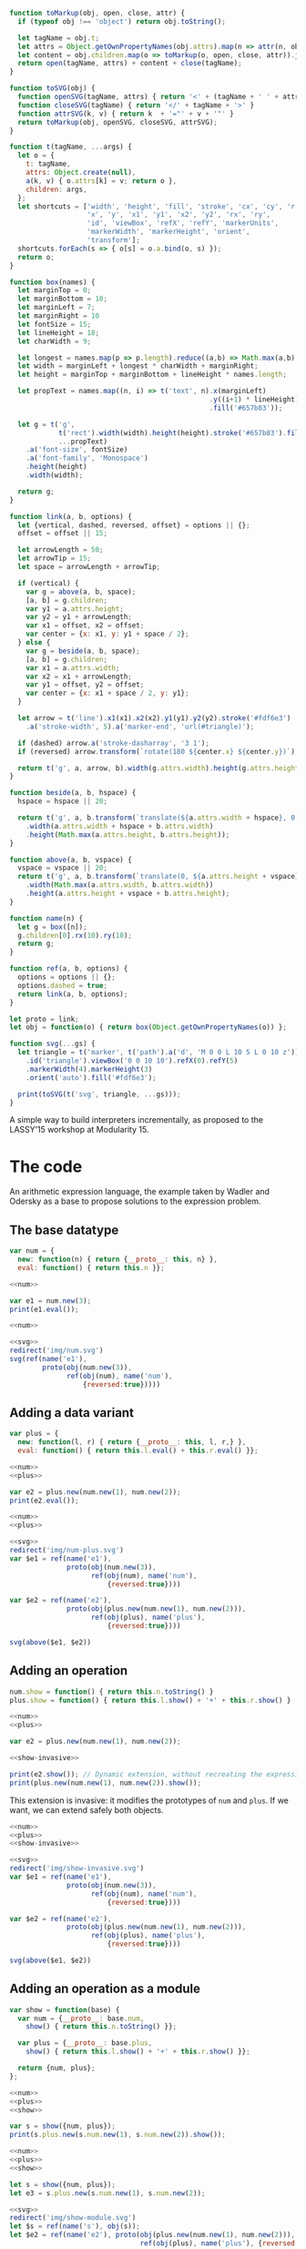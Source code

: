 # -*- org-confirm-babel-evaluate: nil -*-
#+PROPERTY: header-args :results output :noweb yes
# C-c C-v C-b org-babel-execute-buffer
# C-c C-x C-M-v org-redisplay-inline-images

#+NAME: svg
#+BEGIN_SRC js
  function toMarkup(obj, open, close, attr) {
    if (typeof obj !== 'object') return obj.toString();

    let tagName = obj.t;
    let attrs = Object.getOwnPropertyNames(obj.attrs).map(n => attr(n, obj.attrs[n]));
    let content = obj.children.map(o => toMarkup(o, open, close, attr)).join('');
    return open(tagName, attrs) + content + close(tagName);
  }

  function toSVG(obj) {
    function openSVG(tagName, attrs) { return '<' + (tagName + ' ' + attrs.join(' ')).trim() + '>' }
    function closeSVG(tagName) { return '</' + tagName + '>' }
    function attrSVG(k, v) { return k  + '="' + v + '"' }
    return toMarkup(obj, openSVG, closeSVG, attrSVG);
  }

  function t(tagName, ...args) {
    let o = {
      t: tagName,
      attrs: Object.create(null),
      a(k, v) { o.attrs[k] = v; return o },
      children: args,
    };
    let shortcuts = ['width', 'height', 'fill', 'stroke', 'cx', 'cy', 'r',
                     'x', 'y', 'x1', 'y1', 'x2', 'y2', 'rx', 'ry',
                     'id', 'viewBox', 'refX', 'refY', 'markerUnits',
                     'markerWidth', 'markerHeight', 'orient',
                     'transform'];
    shortcuts.forEach(s => { o[s] = o.a.bind(o, s) });
    return o;
  }

  function box(names) {
    let marginTop = 0;
    let marginBottom = 10;
    let marginLeft = 7;
    let marginRight = 10
    let fontSize = 15;
    let lineHeight = 18;
    let charWidth = 9;

    let longest = names.map(p => p.length).reduce((a,b) => Math.max(a,b), 0);
    let width = marginLeft + longest * charWidth + marginRight;
    let height = marginTop + marginBottom + lineHeight * names.length;

    let propText = names.map((n, i) => t('text', n).x(marginLeft)
                                                   .y((i+1) * lineHeight)
                                                   .fill('#657b83'));

    let g = t('g',
              t('rect').width(width).height(height).stroke('#657b83').fill('#fdf6e3'),
              ...propText)
      .a('font-size', fontSize)
      .a('font-family', 'Monospace')
      .height(height)
      .width(width);

    return g;
  }

  function link(a, b, options) {
    let {vertical, dashed, reversed, offset} = options || {};
    offset = offset || 15;

    let arrowLength = 50;
    let arrowTip = 15;
    let space = arrowLength + arrowTip;

    if (vertical) {
      var g = above(a, b, space);
      [a, b] = g.children;
      var y1 = a.attrs.height;
      var y2 = y1 + arrowLength;
      var x1 = offset, x2 = offset;
      var center = {x: x1, y: y1 + space / 2};
    } else {
      var g = beside(a, b, space);
      [a, b] = g.children;
      var x1 = a.attrs.width;
      var x2 = x1 + arrowLength;
      var y1 = offset, y2 = offset;
      var center = {x: x1 + space / 2, y: y1};
    }

    let arrow = t('line').x1(x1).x2(x2).y1(y1).y2(y2).stroke('#fdf6e3')
      .a('stroke-width', 5).a('marker-end', 'url(#triangle)');

    if (dashed) arrow.a('stroke-dasharray', '3 1');
    if (reversed) arrow.transform(`rotate(180 ${center.x} ${center.y})`);

    return t('g', a, arrow, b).width(g.attrs.width).height(g.attrs.height);
  }

  function beside(a, b, hspace) {
    hspace = hspace || 20;

    return t('g', a, b.transform(`translate(${a.attrs.width + hspace}, 0)`))
      .width(a.attrs.width + hspace + b.attrs.width)
      .height(Math.max(a.attrs.height, b.attrs.height));
  }

  function above(a, b, vspace) {
    vspace = vspace || 20;
    return t('g', a, b.transform(`translate(0, ${a.attrs.height + vspace})`))
      .width(Math.max(a.attrs.width, b.attrs.width))
      .height(a.attrs.height + vspace + b.attrs.height);
  }

  function name(n) {
    let g = box([n]);
    g.children[0].rx(10).ry(10);
    return g;
  }

  function ref(a, b, options) {
    options = options || {};
    options.dashed = true;
    return link(a, b, options);
  }

  let proto = link;
  let obj = function(o) { return box(Object.getOwnPropertyNames(o)) };

  function svg(...gs) {
    let triangle = t('marker', t('path').a('d', 'M 0 0 L 10 5 L 0 10 z'))
      .id('triangle').viewBox('0 0 10 10').refX(0).refY(5)
      .markerWidth(4).markerHeight(3)
      .orient('auto').fill('#fdf6e3');

    print(toSVG(t('svg', triangle, ...gs)));
  }
#+END_SRC

A simple way to build interpreters incrementally, as proposed to the
LASSY’15 workshop at Modularity 15.

* The code
An arithmetic expression language, the example taken by Wadler and
Odersky as a base to propose solutions to the expression problem.

** The base datatype
#+NAME: num
#+BEGIN_SRC js
  var num = {
    new: function(n) { return {__proto__: this, n} },
    eval: function() { return this.n }};
#+END_SRC

#+BEGIN_SRC js
  <<num>>

  var e1 = num.new(3);
  print(e1.eval());
#+END_SRC

#+RESULTS:
: 3

#+BEGIN_SRC js :results silent
  <<num>>

  <<svg>>
  redirect('img/num.svg')
  svg(ref(name('e1'),
          proto(obj(num.new(3)),
                ref(obj(num), name('num'),
                    {reversed:true}))))
#+END_SRC

[[file:img/num.svg]]

** Adding a data variant
#+NAME: plus
#+BEGIN_SRC js
  var plus = {
    new: function(l, r) { return {__proto__: this, l, r,} },
    eval: function() { return this.l.eval() + this.r.eval() }};
#+END_SRC

#+BEGIN_SRC js
  <<num>>
  <<plus>>

  var e2 = plus.new(num.new(1), num.new(2));
  print(e2.eval());
#+END_SRC

#+RESULTS:
: 3

#+BEGIN_SRC js :results silent
  <<num>>
  <<plus>>

  <<svg>>
  redirect('img/num-plus.svg')
  var $e1 = ref(name('e1'),
                proto(obj(num.new(3)),
                      ref(obj(num), name('num'),
                          {reversed:true})))

  var $e2 = ref(name('e2'),
                proto(obj(plus.new(num.new(1), num.new(2))),
                      ref(obj(plus), name('plus'),
                          {reversed:true})))

  svg(above($e1, $e2))
#+END_SRC

[[file:img/num-plus.svg]]

** Adding an operation
#+NAME: show-invasive
#+BEGIN_SRC js
  num.show = function() { return this.n.toString() }
  plus.show = function() { return this.l.show() + '+' + this.r.show() }
#+END_SRC

#+BEGIN_SRC js
  <<num>>
  <<plus>>

  var e2 = plus.new(num.new(1), num.new(2));

  <<show-invasive>>

  print(e2.show()); // Dynamic extension, without recreating the expression
  print(plus.new(num.new(1), num.new(2)).show());
#+END_SRC

#+RESULTS:
: 1+2
: 1+2

This extension is invasive: it modifies the prototypes of =num= and
=plus=.  If we want, we can extend safely both objects.

#+BEGIN_SRC js :results silent
  <<num>>
  <<plus>>
  <<show-invasive>>

  <<svg>>
  redirect('img/show-invasive.svg')
  var $e1 = ref(name('e1'),
                proto(obj(num.new(3)),
                      ref(obj(num), name('num'),
                          {reversed:true})))

  var $e2 = ref(name('e2'),
                proto(obj(plus.new(num.new(1), num.new(2))),
                      ref(obj(plus), name('plus'),
                          {reversed:true})))

  svg(above($e1, $e2))

#+END_SRC

[[file:img/show-invasive.svg]]

** Adding an operation as a module
#+NAME: show
#+BEGIN_SRC js
  var show = function(base) {
    var num = {__proto__: base.num,
      show() { return this.n.toString() }};

    var plus = {__proto__: base.plus,
      show() { return this.l.show() + '+' + this.r.show() }};

    return {num, plus};
  };
#+END_SRC

#+NAME: show-ex1
#+BEGIN_SRC js
  <<num>>
  <<plus>>
  <<show>>

  var s = show({num, plus});
  print(s.plus.new(s.num.new(1), s.num.new(2)).show());
#+END_SRC

#+BEGIN_SRC js :results silent
  <<num>>
  <<plus>>
  <<show>>

  let s = show({num, plus});
  let e3 = s.plus.new(s.num.new(1), s.num.new(2));

  <<svg>>
  redirect('img/show-module.svg')
  let $s = ref(name('s'), obj(s));
  let $e2 = ref(name('e2'), proto(obj(plus.new(num.new(1), num.new(2))),
                                  ref(obj(plus), name('plus'), {reversed:true})));

  let $e3 =  ref(name('e3'),
                 proto(obj(e3),
                       ref(obj(e3.__proto__),
                           name('s.plus'), {reversed:true})));

  let g = link($e2, $e3, {vertical:true, reversed:true, offset: 220});
  svg(above($s, g))
#+END_SRC

[[file:img/show-module.svg]]

Works, but can mix languages in unsafe ways:

#+BEGIN_SRC js
  <<num>>
  <<plus>>
  <<show>>

  var s = show({num, plus});

  try { print(s.plus.new(num.new(1), s.num.new(2)).show()); }
  catch (e) { print(e) }
#+END_SRC

#+RESULTS:
: TypeError: this.l.show is not a function

*** A use-case for =with=
#+BEGIN_SRC js
  <<num>>
  <<plus>>
  <<show>>

  with(show({num, plus})) {
    print(plus.new(num.new(1), num.new(2)).show())
  }
#+END_SRC

#+RESULTS:
: 1+2

Cannot mix languages anymore because of name shadowing: only one =num=
and one =plus= is known in the body of =with=, and they are both from
the same language.

Inside =with=, here is what we see:

#+BEGIN_SRC js :results silent
  <<num>>
  <<plus>>
  <<show>>

  let s = show({num, plus});

  <<svg>>
  redirect('img/show-module-with.svg')
  let $num = ref(name('num'), proto(obj(s.num), obj(s.num.__proto__)));
  let $plus = ref(name('plus'), proto(obj(s.plus), obj(s.num.__proto__)));

  svg(above($num, $plus))
#+END_SRC

[[file:img/show-module-with.svg]]

Outside =with=, the =show= module is out of scope:

#+BEGIN_SRC js :results silent
  <<num>>
  <<plus>>
  <<show>>

  <<svg>>
  redirect('img/show-module-with-outside.svg')
  let $num = ref(name('num'), obj(num));
  let $plus = ref(name('plus'), obj(plus));

  svg(above($num, $plus))
#+END_SRC

[[file:img/show-module-with-outside.svg]]

*** Selective imports with an IIFE
#+BEGIN_SRC js
  <<num>>
  <<plus>>
  <<show>>

  (function({num}) {
    print(num.new(1).show())
  }(show({num, plus})))
#+END_SRC

#+RESULTS:
: 1

Of course, here =plus= is in context, but we would actually put it in
a =base= module as well.

The two forms have a subtle difference: in a =with= we can modify the
values of the scope object by assigning to them, but in the IIFE,
assigning to the arguments has no effect outside the function.  In our
two examples, we always pass a fresh module so there is no issue.

** Modifying an operation
#+BEGIN_SRC js
<<num>>
<<plus>>

num.eval = function() { return this.n * 2 }

print(num.new(1).eval())
print(plus.new(num.new(1), num.new(2)).eval())
#+END_SRC

#+RESULTS:
: 2
: 6

Previous version of =num.eval= is lost: we have no reference to it
anymore.

#+BEGIN_SRC js :results silent
  <<num>>
  <<plus>>

  <<svg>>
  redirect('img/modify-num.svg')
  var $e1 = ref(name('e1'),
                proto(obj(num.new(1)),
                      ref(box(['new', 'eval: this.n * 2']), name('num'),
                          {reversed:true})))

  var $prev = box(['new', 'eval: this.n'])

  svg(above($e1, $prev))
#+END_SRC

[[file:img/modify-num.svg]]

*** Non-destructive modification
#+NAME: double
#+BEGIN_SRC js
<<num>>
<<plus>>

var double = function(num_orig) {
  var num = {__proto__: num_orig,
    eval() { return num_orig.eval.call(this) * 2 }}
  return {num}
}
#+END_SRC

#+BEGIN_SRC js
<<double>>

with(double(num)) {
  with(double(num)) {
    print(plus.new(num.new(1), num.new(2)).eval())
  }
}
#+END_SRC

#+RESULTS:
: 12

Inside the inner-most =with=, the objects in scope are the modified
=num=, and the original =plus=.

#+BEGIN_SRC js :results silent
  <<svg>>
  redirect('img/modify-num-module.svg')
  var $num = ref(name('num'),
                proto(box(['eval: previous() * 2']),
                      proto(box(['eval: previous() * 2']),
                            box(['new', 'eval: this.n']))))

  var $plus = ref(name('plus'), obj(plus))

  svg(above($num, $plus))
#+END_SRC

[[file:img/modify-num-module.svg]]

While after the =with=, =num= refers to the original, unmodified object.

#+BEGIN_SRC js :results silent
  <<plus>>
  <<svg>>
  redirect('img/modify-num-module-outside.svg')
  var $num = ref(name('num'), box(['new', 'eval: this.n']))
  var $plus = ref(name('plus'), obj(plus))

  svg(above($num, $plus))
#+END_SRC

[[file:img/modify-num-module-outside.svg]]

** Passing state
Add a program counter incremented each time a data variant calls
=eval=.

#+NAME: state
#+BEGIN_SRC js
  var state = function(base, pc = 0) {
    var num = {__proto__: base.num,
               eval() { pc++; return base.num.eval.call(this) }}

    var plus = {__proto__: base.plus,
               eval() { pc++; return base.plus.eval.call(this) }}

    var getPC = () => pc

    return {num, plus, getPC}
  }
#+END_SRC

#+BEGIN_SRC js
  <<num>>
  <<plus>>
  <<state>>

  with (state({num, plus})) {
    print(getPC())
    print(plus.new(num.new(1), num.new(2)).eval())
    print(getPC())
  }
#+END_SRC

#+RESULTS:
: 0
: 3
: 3

#+BEGIN_SRC js :results silent
  <<num>>
  <<plus>>
  <<state>>

  var s = state({num,plus});

  <<svg>>
  redirect('img/state.svg')
  var $getPC = ref(name('getPC'), box(['() => pc']))
  var $num = ref(name('num'), proto(obj(s.num), obj(s.num.__proto__)))
  var $plus = ref(name('plus'), proto(obj(s.plus), obj(s.plus.__proto__)))

  svg(above($getPC, above($num, $plus)))
#+END_SRC

[[file:img/state.svg]]

** All in one
Combine all the extensions without effort.

#+BEGIN_SRC js
  <<num>>
  <<plus>>
  <<show>>
  <<state>>
  <<double>>

  with (state({num,plus})) {
    with (double(num)) {
      with (show({num,plus})) {
        print(getPC())
        let n = plus.new(num.new(1), num.new(2))
        print(n.eval())
        print(getPC())
        print(n.show())
      }}}
#+END_SRC

#+RESULTS:
: 0
: 6
: 3
: 1+2

#+BEGIN_SRC js :results silent
  <<num>>
  <<plus>>
  <<show>>
  <<state>>
  <<double>>

  with (state({num,plus})) {
    with (double(num)) {
      with (show({num,plus})) {
        var pc = getPC
        var n = plus.new(num.new(1), num.new(2))
      }}}

    <<svg>>
    redirect('img/all-in-one.svg')

  var $getPC = ref(name('getPC'), box(['() => pc']))
  var $nl = ref(name('n.l'),
                proto(obj(n.l),
                      proto(obj(n.l.__proto__),
                            proto(box(['eval', '(from double)']),
                                  proto(box(['eval', '(from state)']),
                                        ref(obj(n.l.__proto__.__proto__.__proto__.__proto__), name('num'),
                                            {reversed:true}))))))
  var $n = ref(name('n'),
               proto(obj(n),
                     proto(obj(n.__proto__),
                           proto(box(['eval', '(from state)']),
                                 ref(obj(n.l.__proto__.__proto__.__proto__), name('plus'),
                                     {reversed:true})))))

  svg(above($getPC, above($n, $nl)))
#+END_SRC

[[file:img/all-in-one.svg]]

* Discussion
** EcmaScript 6 Modules
We can use the module system of future versions of JS when scaling
this scheme to multiple files.

However, as of this writing, the module syntax does not seem to
support parameterized modules, preventing the composition done in the
=show=, =double= and =state= examples.

As a workaround, we can import a /function/ and dynamically
instantiate the module in the client files.

#+BEGIN_SRC js
import { _num } from "base"
import { _plus } from "plus"
import { show } from "show"
let { num, plus } = show({num: _num, plus: _plus})
#+END_SRC

This requires some boilerplate code to handle the temporary bindings
of =num= and =plus=.

** TODO Compatibility with other ways of constructing objects
Num.prototype.eval, at least.

** TODO Extending objects safely
How does that apply to built-in objects?  I tried to extend String,
but I suspect that methods returning =this= are trouble.

** TODO Applicability to a pattern-matching decomposition
As presented in the second part of Odersky and Zenger.  Is this
scheme strongly dependent of the decomposition chosen?

** Extensibility versus security
Core insight: adding indirection via names.  Lexically-closing over a
name is less flexible than referring to this name via `this`.  Since
`this` is dynamic, `this.n` can mean anything.  Give the possibility
to anyone to modify `this`, and anyone can change the meaning of the
code.  This turns JavaScript flaws into situational tools.  The same
insight is at work in dynamic dispatch or the factory pattern: bind
names late.

But critics are well-founded.  Binding late means you cannot know with
certainty what the code does; all the meanings may change at runtime.
This is the price of flexibility: each time a name may change meaning
at some point, you lose referential transparency, since you cannot
substitute the name for its definition -- it has more than one.  The
less you specify, the less coupling you have, the less you can
guarantee about the program.  Security (knowing with certainty what a
piece of code will do) is thus in opposition with extensibility
(leaving room for extending or modifying the piece of code in any way
possible).

Examples of this spectrum: lexically binding attributes and methods of
an object (non-revealing module pattern) vs. adding attributes and
methods as properties.  Adding methods via prototypes add indirection.
More indirection = more flexibility, but also less readability,
because the structure is now more complex.  Same goes for the
=__proto__: this= trick of my object pattern.

*** Lexical closures couple bindings at definition time (static)
Consider the following definition of a constructor for binary trees.

#+BEGIN_SRC js
let node = (value, left, right) => ({value, left, right})
let leaf = undefined
let pp = ({value, left, right}) =>
  `(${[value, (left ? pp(left) : ''), (right ? pp(right) : '')].join(' ').trim()})`

let btree = d => d >= 0 ? node(d, btree(d-1), btree(d-1)) : leaf

print(pp(btree(3)))
#+END_SRC

#+RESULTS:
: (3 (2 (1 (0) (0)) (1 (0) (0))) (2 (1 (0) (0)) (1 (0) (0))))

=btree= is conceptually independent of the implementation of =node=
and =leaf=, but since it closes over these implementation lexically,
=btree= is coupled to =node= and =leaf=.

The alternative is to untie the bindings of =node= and =leaf= by
adding them as parameters to =btree=.

#+BEGIN_SRC js
let btree = node => leaf => function btree1(d) {
  return d >= 0 ? node(d, btree1(d-1), btree1(d-1)) : leaf }

let node = (value, left, right) => ({value, left, right})
let leaf = undefined
let pp = ({value, left, right}) =>
  `(${[value, (left ? pp(left) : ''), (right ? pp(right) : '')].join(' ').trim()})`

print(pp(btree(node)(leaf)(3)))
#+END_SRC

#+RESULTS:
: (3 (2 (1 (0) (0)) (1 (0) (0))) (2 (1 (0) (0)) (1 (0) (0))))

Now we can actually use =btree= with any definition of =node= and
=leaf=.  Note that the function returned by =btree(node)(leaf)= is
identical to the =btree= of the previous example.  But in this
example, we can delay the creation of the closure.  Still, once the
closure =btree(node)(leaf)= is created, there is no way to change the
bindings of =node= and =leaf= in further calls.  It’s not as flexible
as dynamic scoping, but it’s also less surprising and more amenable to
optimization.  A good compromise on the flexibility/security spectrum.

** TODO Static typing
I suspect that (simple) static typing is incompatible with
intercession.  Just add types to the JS examples and see what problems
arise?

** A combination of simple features
The pattern presented make use of only simple features of the
language: objects as dictionaries, manipulation of scope using
function expressions ...

Pretty sure that I could build a simple object language that would
allow the expression of such constructs without the gotchas of
JavaScript.

** Scoping issues
All my examples work fine when the AST is /lexically/ constructed in
the body of a =with= or an IIFE.  It does not work anymore when the
AST is constructed dynamically inside a =with=.

#+BEGIN_SRC js
function f() {
  a();
}

with (module(a, b)) {
  f()
}
#+END_SRC

The =f= function has free variables.  I think that context-oriented
programming allows this call to work, but is that a good thing?

Another instance of the extensibility/security spectrum: do you allow
free names to bind dynamically?

Here, one solution would be to bind the names as arguments to =f=.

** It’s all a matter of names and scopes
What names are in scope, either statically or dynamically, and what
they refer to.  This is the crux of the issue.

If names always refer to the same objects, statically or dynamically,
then you have complete referential transparency, and full security.
The program is easier to understand since names are not ambiguous.

If names refer to some objects statically, then to others dynamically,
then you have flexibility, at the price of a more complex system.
Security is harder to guarantee.

** An objection by Pierce and Harper
Good points are made about modules in [[http://www.cis.upenn.edu/~bcpierce/papers/modules-icfp.ps][Advanced Module Systems]].  They
conclude that /generic references/ are needed for flexibility (making
a reference to /a/ module that respects the interface A, rather than
/the/ module A), but that parameterization on modules (one way to
achieve generic references) does not scale.

What we exhibit in this document is parameterization on modules.  It
is true that we are subject to scaling issues.  All modules depending
on =show= must supply the appropriate =num= and =plus=.  Adding a
dependency to =show= will cascade through all users of =show=.

One mitigation would be to also provide default modules: if =show=
requires modules =num= and =plus=, then when importing =show= without
specifying modules will implicitly take the =num= and =plus= modules
in the current scope.

** Reviews from FOAL’15 workshop
*** Review 1
This paper describes a pattern for implementing interpreters in
JavaScript, such that instrumentation can be performed on them in a
modular way, without having to change the interpreter code.

Overall, the paper is well written and is easy to read. It provides a
good introduction to the world of interpreter instrumentation.

Reading through this paper I got the feeling it should end with a
description of a refactored version of the Narcissus interpreter and a
modular implementation of faceted evaluation. Instead, the paper ended
with a discussion on what it should take to implement such
artifacts. I guess this is OK for a workshop paper, but I would
definitely encourage the authors to complete this.

One thing that bothered me with the pattern described by the authors
is in the central role the "with" keyword takes. The "with" keyword is
powerful, as it allows users to modify the lexical scoping of a
block. However, it is also deprecated. ES5 strict mode does not allow
the use of "with", and this means code that uses "with" in the real
world, lives on borrowed time. The main reason for that (according to
Brendan Eich) is security (quoting his tweet on the subject):

@angusTweets no, optimization is not the issue. with violates lexical
scope, making program analysis (e.g. for security) hard to infeasible.

Interestingly, security (and in particular, dynamic analysis) is the
motivation behind this paper, so I wonder how well an interpreter
designed using the pattern described in the paper would be successful
analyzing its own code (it is, after all, metacircular).

In Section 4, the authors claim that the dynamic typing in Javascript
allowed the authors do things that would otherwise be "difficuls or
even impossible to do". I tend to disagree. I've seen some heroic
compositions done in languages such as Scala and Haskell. Unlike the
original instrumentation, that modified the signature of methods, the
pattern described in this paper only decorates functions and objects
with additional functionality. When an extra parameter needs to flow
down (such as the PC), it is done through a closure. The eval()
method's signature was never changed. I would suggest that the authors
lower the tone of this paragraph, only claiming it was easier this
way.

Some point of personal taste maybe, but I did not like the use of
Mozilla-specific dialect in the code examples. They are unfamiliar to
most readers (as developers are discouraged from using them due to
compatibility issues), and may give the (wrong) impression that this
pattern can only work in this dialect of JS. Although less elegant, I
would suggest using standard EcmaScript for the code examples in the
paper.

*** Review 2
This paper describes the instrumentation problem, which is an
extension of the expression problem defined by Wadler.  They define
four requirements for modular instrumentation of interpreters to
implement dynamic analyses (modularity, intercession, local state, and
pluggability).  The then look at a case study in the Narcissus
interpreter by extending it support faceted evaluation.

The authors explicitly state they don’t believe their approach works
in a static typed language (like Java), due to the requirement of
intercession.  This seems reasonable to argue.  They also state at the
end they believe their approach would generalize to other JS
interpreters, which again seems reasonable.  My question is do the
authors think their approach generalizes to any other dynamically
typed languages (say, Python)?  What is the exact set of features a
language must contain in order for this approach to be applicable?
The authors heavily hint at such features in Sec. 4 - I’d like to see
it made more explicit.

I do not believe the authors are quite correct in assuming that an AOP
solution to the problem would suffer “performance penalties of dynamic
weaving.”  Previous works have shown that simple caching mechanisms
can avoid most overhead for dynamic weaving.

Minor typos:
- abstract: ‘of an an interpreter’
- 3.1.2 pg 3 - ‘to print expression*S* instead of evaluating’
- 4 pg 5 - last word - ‘we present here show*S*’

** Rebuttal
*** Should end with Narcissus instrumentation itself.
Agree.  This is planned, but it would be hard anyway to give all the
details in 6 pages.

**** Action
Future work.

*** =with= is deprecated.
Not quite.  Designers of ECMAScript have stated numerous times that
future versions of the language are backward-compatible.  All the
warts are here forever, including =with=.  It is true that =with= is
disallowed in strict mode, but browsers implementing the ECMAScript
standard should follow the /whole/ standard, not just strict mode.

Besides, the paper gives an interesting use-case for =with=, proving
that it’s not the useless and dangerous language feature that it’s
often seen as.

Anyway, an IIFE can serve the same purpose as =with=, with additional
control (as shown at the end \sect3.1.2).  The syntax is just noisier.

**** DONE Action
state that the usage of =with= is not necessary, merely easier to read
than IIFE.  And that it provides an interesting use-case for an often
disregarded feature.

*** =with= hampers analysis.
Confusion.  =with= does indeed make static analysis hard, but it does
not hamper dynamic analysis.

**** Action
None.

*** Claiming that instrumentation would be impossible to type.
Agree that it needs more justification.  Theoretically, it seems
possible to type.  It can however be “heroic” to do so, as the
reviewer points out.  Dynamic typing does not get in the way.

**** DONE Action
State that dynamic typing made it easier, as arbitrary intercession
can became hairy to express in statically-typed languages.

*** Mozilla-specific extensions are unfamiliar,
and may give the (wrong) impression that we are using a non-standard
JS.  Suggests using plain EcmaScript.

Confusion.  No Mozilla-specific extensions, just EcmaScript 6 that is
not implemented in every browser.  More readable, and you can get Ecma
5 back with tools if you want.

**** DONE Action
In intro to \sect3, state that it’s standard we use only syntactic sugar
constructs for their additional readability.

*** Does the approach generalize to other dynamic languages?
(e.g. Python).  List the exact features required.  Alluded in \sect4,
could be more explicit.

Heartily agree.

**** TODO Action
(Try to) list the exact language features, and based on that list
state in which other languages it would be possible, and in which it
might not be.

*** AOP penalties could be easily overcame
Don’t state what you don’t show?

Agree.  Although this was the discussion section, the arguments lacked
the facts for backing it up.

**** DONE Action
Focus on the use of simple features, do not assume that AOP would be
costly without benchmarks.

*** Typos
- abstract: ‘of an an interpreter’
- 3.1.2 pg 3 - ‘to print expression*S* instead of evaluating’
- 4 pg 5 - last word - ‘we present here show*S*’

**** DONE Action
Correct.

*** Can you do that with decorators?
Reviewer #1 claim: “this pattern only decorates functions and objects
with additional functionality”.

Can we do that with decorators?  ES7 has a [[https://github.com/wycats/javascript-decorators][decorator proposal]]: a
lightweight syntax addition that calls a function before setting a
property on an object.

#+BEGIN_SRC js
class Person {
  @readonly
  name() { return `${this.first} ${this.last}` }
}

function readonly(target, name, descriptor) {
  ...
}
#+END_SRC

This desugars to:

#+BEGIN_SRC js
function Person() {}

let descriptor = {
  value: name() { return `${this.first} ${this.last}` },
  enumerable: false,
  configurable: true,
  writable: true
}

descriptor = readonly(Person.prototype, 'name', descriptor) || descriptor
Object.defineProperty(Person.prototype, 'name', descriptor)
#+END_SRC

So, in essence a decorator is syntactic sugar for wrapping a method.

Let’s see if we can do that with =double=.

#+BEGIN_SRC js
var Num = function(n) { this.n = n }
Num.prototype.eval = function() { return this.n }

var e1 = new Num(3)
print(e1.eval())

// Decorator
var double = function(f) {
  return function() { return f.call(this) * 2 }}

Num.prototype.eval = double(function() { return this.n })
print(e1.eval())
#+END_SRC

#+RESULTS:
: 3
: 6

With syntactic sugar, you would write the following.

#+BEGIN_SRC js
let double = function(_, _, f) {
  return function() { return f.call(this) * 2 }}

class Num
  constructor(n) { this.n = n }

  @double
  eval() { return this.n }
#+END_SRC

So we can indeed view =double= as a decorator.  But this is only the
/destructive/ version of =double=.  It is easier to read as the
destruction is right next to the function definition.  However, the
destructive variants are not the crux of our pattern; modules are.

In the paper, we need to have both base variants and extensions
available at runtime; that’s why we present non-destructive
extensions.  The intent decorator is not to have two variants of a
method co-existing, so that’s not the right mechanism for our task.

If we wanted to have two variants with decorators, we would need to
write the base class /twice/.

#+BEGIN_SRC js
class Num
  constructor(n) { this.n = n }
  eval() { return this.n }

let double = function(_, _, f) {
  return function() { return f.call(this) * 2 }}

class Double
  constructor(n) { this.n = n }

  @double
  eval() { return this.n }
#+END_SRC

And now this seems extremely convoluted to use a decorator instead of
just defining =Double.eval= to return =n*2=.

Our goal is to avoid duplication when making small changes to a base
code, so this mechanism does not fit.

If we think about it, we present decorators on /modules/ rather than
on functions and objects.

#+BEGIN_SRC js
var double = function(base) {
  var num = {__proto__: base.num,
    eval() { return base.num.eval.call(this) * 2 }}

  return {num} }
#+END_SRC

This =double= function takes a base =num= module, and returns a new
one.  A decorator takes a function, and returns a new one with
additional functionality (it should not change the signature of the
function, or at least return a subtype of it).  But once again, we
don’t want to erase the previous module; we want to have both the base
and extension existing at runtime, so that we can switch between them.

*** Related work
This is the list of related papers from PLDI and POPL, according to
[[tmpl.weaselhat.com]].

- What are principal typings and what are they good for? - Trevor Jim
  (POPL 1996) (1.707077)
- Soft typing - Robert Cartwright, Mike Fagan (PLDI 1991) (1.707077)
- A type system for Java bytecode subroutines - Raymie Stata, Martín Abadi
  (POPL 1998) (1.804110)
- Type checking higher-order polymorphic multi-methods - François Bourdoncle,
  Stephan Merz (POPL 1997) (1.819652)
- Objective ML: a simple object-oriented extension of ML - Didier Rémy, Jérôme
  Vouillon (POPL 1997) (1.924352)
- Parameterized types for Java - Joseph A. Bank, Andrew C. Myers, Barbara Liskov
  (POPL 1997) (2.021673)
- Types as abstract interpretations - Patrick Cousot (POPL 1997) (2.021673)
- Typed closure conversion - Yasuhiko Minamide, Greg Morrisett, Robert Harper
  (POPL 1996) (2.021673)
- Putting type annotations to work - Martin Odersky, Konstantin Läufer
  (POPL 1996) (2.021673)
- Subtyping recursive types - Roberto M. Amadio, Luca Cardelli (POPL 1991)
  (2.021673)
- Once upon a polymorphic type - Keith Wansbrough, Simon Peyton Jones
  (POPL 1999) (2.021673)
- Local type inference - Benjamin C. Pierce, David N. Turner (POPL 1998)
  (2.021673)
- Refinement types for ML - Tim Freeman, Frank Pfenning (PLDI 1991) (2.021673)
- A simple, comprehensive type system for Java bytecode subroutines - Robert
  O'Callahan (POPL 1999) (2.031840)
- From polyvariant flow information to intersection and union types - Jens
  Palsberg, Christina Pavlopoulou (POPL 1998) (2.034866)
- Efficient applicative data types - Eugene W. Myers (POPL 1984) (2.255209)
- Structural subtyping and the notion of power type - L. Cardelli (POPL 1988)
  (2.255209)
- Abstract types have existential types - John C. Mitchell, Gordon D. Plotkin
  (POPL 1985) (2.255209)
- Recursively defined data types: part 1 - C. H. Lewis, B. K. Rosen (POPL 1973)
  (2.255209)
- Principal type-schemes for functional programs - Luis Damas, Robin Milner
  (POPL 1982) (2.255209)

* Extension
** Adding another variant after =show=
If =show= is defined only for =num= and =plus=, but we define =minus=
later, how do we add the =show= operation to =minus=?

#+NAME: minus
#+BEGIN_SRC js
  var minus = {
    new(n) { return {__proto__: this, n} }
    ,eval() { return -this.n } }
#+END_SRC

#+NAME: show-minus
#+BEGIN_SRC js
  var show_minus = minus_orig => {
    var minus = {__proto__: minus_orig
                 ,show() { return (-this.n).toString() }}
    return {minus}
  }
#+END_SRC

#+BEGIN_SRC js
  <<num>>
  <<plus>>
  <<show>>
  <<minus>>
  <<show-minus>>

  with (show({num, plus})) {
    with (show_minus(minus)) {
      print(plus.new(num.new(1), num.new(2)).show())
      print(plus.new(num.new(2), minus.new(1)).show()) }}
#+END_SRC

#+RESULTS:
: 1+2
: 2+-1

*** Same goes for double/show

#+NAME: double-show
#+BEGIN_SRC js
var double_show = (num_orig) => {
  var num = {__proto__: num_orig,
    show() { return (this.n * 2).toString() }}
  return {num} }
#+END_SRC

#+BEGIN_SRC js
<<num>>
<<plus>>
<<double>>
<<show>>
<<double-show>>

with(double(num)) {
  with(double(num)) {
    with(show({num,plus})) {
      with(double_show(num)) {
        print(plus.new(num.new(1), num.new(2)).show()) }}}}
#+END_SRC

#+RESULTS:
: 2+4

* Object algebra view
According to [[https://www.youtube.com/watch?v=snbsYyBS4Bs][this guy]], this construction is really close to doing object
algebras.  The main difference I see is that instead of composing ~with~ calls,
we should compose modules themselves.

The full example:

#+BEGIN_SRC js
function e1(interp) {
  with (interp) {
    return num(3)
  }
}

function e2(interp) {
  with (interp) {
    return plus(num(1), num(2))
  }
}

// Identity algebra, builds an AST

var ast = {
  num(n) { return {type: 'num', n} },
  plus(a, b) { return {type: 'plus', a, b}},
}

e1(ast) //: Object {type:"num",n:3}
e2(ast) //: Object {type:"plus",a:Object {type:"num",n:1},b:Object {type:"num",n:2}}

// Standard eval

var evall = {
  num(n) { return n },
  plus(a, b) { return a + b },
}

e1(evall) //: 3
e2(evall) //: 3

// Pretty printer

var pp = {
  num(n) { return `${n}` },
  plus(a, b) { return `${a} + ${b}` },
}

e1(pp) //: "3"
e2(pp) //: "1 + 2"

// Double

function double(base) {
  return {__proto__: base,
    num(n) { with(base) { return num(n) * 2 }},
  }
}

e1(double(evall)) //: 6
e2(double(evall)) //: 6

// Multi double
e2(double(double(double(evall)))) //: 24

// Double + pp
e1(double(pp)) //: 6
e2(double(pp)) //: "2 + 4"

// State

function state(base) {
  var count = 0

  return {__proto__: base,
    num(n) { count++; with (base) { return num(n) }},
    plus(a, b) { count++; with (base) { return plus(a, b) }},
    getCount() { return count },
  }
}

e1(state(evall)) //: 3
e2(state(evall)) //: 3

// Need a new program to see count

function e3(interp) {
  with (interp) {
    return [
      getCount(),
      e2(interp),
      getCount()
    ]
  }
}

e3(state(evall)) //: [0,3,3]

// state + double
e3(state(double(evall))) //: [0,6,3]
e3(double(state(evall))) //: [0,6,3]

// state + pp + double
e3(double(state(pp))) //: [0,"2 + 4",3]
e3(state(double(pp))) //: [0,"2 + 4",3]
#+END_SRC

One unintended consequence is that double can compose with pp.  In the LASSY
paper, this is not possible because double overrides the ~eval~ operation, while
the pretty printing is a different operation named ~show~.  Term objects ~num~
and ~plus~ have multiple operations, following the Interpreter pattern.

But here, the meaning of the terms is determined by whatever interpreter is
passed as argument to the programs.  ~show~ is one interpreter, while ~eval~ is
another.  If we define ~double~ as functions over a base interpreter, they can
accept ~show~ as base as well as ~eval~.  Since multiplying a string by an
integer is okay, we have that result.  It might be safer to just define the
extensions ~double~ and ~state~ by specifying their parent statically:

#+BEGIN_SRC js
var double = {__proto__: evall,
  num(n) { with(evall) { return num(n) * 2 }},
}
#+END_SRC

Also, we can compose ~show~ with ~double~ in LASSY as well, by defining ~show~
to call the ~eval~ operation instead of using directly the value of ~n~.

** Okay, but how is this related to the object algebras papers?
Extensibility for the masses paper can be related to what is done here.  But
really, [[https://oleksandrmanzyuk.wordpress.com/2014/06/18/from-object-algebras-to-finally-tagless-interpreters-2/][this blog post]] is more readable.

The main difference is that it's in Java, and it uses interfaces and generics.

Also, there are two variants for interpreters, you can either define them
directly, as I did:

#+BEGIN_SRC js
var evall = {
  num(n) { return n },
  plus(a, b) { return a + b },
}
#+END_SRC

which means that as soon as you call ~e1(evall)~, you get a result.

Or, you can delay that invocation:

#+BEGIN_SRC js
var deval = {
  num(n) { return _ => n },
  plus(a, b) { return _ => a() + b() },
}

e1(deval) //: function
e1(deval)() //: 3
e2(deval)() //: 3
#+END_SRC

Note that since ~num~ returns a thunk, ~plus~ has to deal with thunks as well.

Also, if what we return should answer to multiple messages, we can use objects
instead of thunks:

#+BEGIN_SRC js
var devalo = {
  num(n) { return {eval() { return n }}},
  plus(a, b) { return {eval() { return a.eval() + b.eval() }}},
}

e1(devalo) //: Object {eval:function eval}
e1(devalo).eval() //: 3
e2(devalo).eval() //: 3
#+END_SRC

The authors call the first method (~evall~) "internal visitors".  They are
directly applied, and programs are resolved bottom-up.

I guess this can be problematic for lazy evaluation.  Like if we add an If
construction that should not evaluate both its branches before its condition?

#+BEGIN_SRC js
var ifte = {__proto__: evall,
  num(n) { console.log(n); return evall.num(n) },
  iff(c, t, e) { if (c) { return t } else { return e }},
}

function e_with_if(interp) {
  with (interp) {
    return iff(num(0), num(2), num(3))
  }
}

e_with_if(ifte) //: 3
#+END_SRC

Here we evaluate all arguments to ~iff~ before they are passed, so a side effect
like ~console.log~ happens thrice.

No cheating by redefining ~num~, because this is fun:

#+BEGIN_SRC js
function ifte() {
  var stdout = []

  return {
    yes: true,
    no: false,
    iff(c, t, e) { if (c) { return t } else { return e }},
    print(s) { stdout.push(s) },
    flush() { return stdout.join('\n') }
  }
}

function e_with_if(interp) {
  with (interp) {
    iff(yes, print(2), print(3))
    return flush()
  }
}

e_with_if(ifte()) //: "2 3"
#+END_SRC

So, by delaying the evaluation of the arguments, we could implement ~if~:

#+BEGIN_SRC js
function difte() {
  var stdout = []

  return {
    yes() { return true },
    no() { return false },
    iff(c, t, e) { return _ => { if (c()) { return t() } else { return e() }}},
    print(s) { return _ => stdout.push(s) },
    flush() { return _ => stdout.join('\n') },
    seq(l, r) { return _ => { l(); return r() }},
  }
}

function e_with_if(interp) {
  with (interp) {
    return seq(
      iff(yes, print(2), print(3)),
      flush())
  }
}

e_with_if(difte())() //: "2"
#+END_SRC

Now we only have one side effect.  But everything is a thunk, which is messier.

Note we have to add ~seq~ if we want to only deal with expressions, and
everything as a thunk.  There is a variant where ~if~ does not return a thunk
but is executed directly, but it is borderline partial evaluation.

Another difference is that it's a bit cumbersome to combine the algebras.  If
you add a multiplication term, you subtype the base language.  If you wanted to
add the same extension to multiple algebras, you would have to make distinct
subclasses.

In LASSY, you can compose algebras elegantly by chaining ~with~.  We can also
define algebras as functions of more elementary algebras here.  But that is not
guaranteed to work, as a ~double~ on top of a ~deval~ will not work, since
~double~ is not aware of thunks.

Note that, in the blog post, the conclusion is that using Haskell type classes
to implement object algebras leads to more composition.  I guess that the
Feature Oriented Programming with Object Algebras paper goes into this direction
as well, as it uses Scala.
